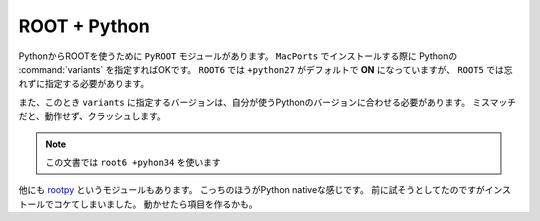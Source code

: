 ==================================================
ROOT + Python
==================================================

PythonからROOTを使うために ``PyROOT`` モジュールがあります。
``MacPorts`` でインストールする際に Pythonの :command:`variants` を指定すればOKです。
``ROOT6`` では ``+python27`` がデフォルトで **ON** になっていますが、 ``ROOT5`` では忘れずに指定する必要があります。

また、このとき ``variants`` に指定するバージョンは、自分が使うPythonのバージョンに合わせる必要があります。
ミスマッチだと、動作せず、クラッシュします。

.. note::

   この文書では ``root6 +pyhon34`` を使います

他にも `rootpy <rootpy_>`_ というモジュールもあります。
こっちのほうがPython nativeな感じです。
前に試そうとしてたのですがインストールでコケてしまいました。
動かせたら項目を作るかも。


.. _rootpy: http://www.rootpy.org
